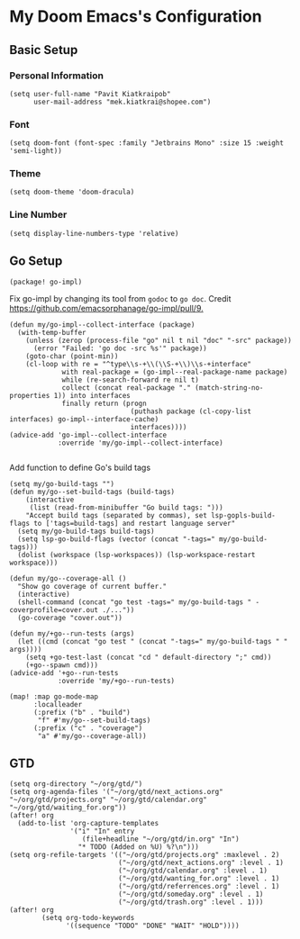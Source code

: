 * My Doom Emacs's Configuration
** Basic Setup
*** Personal Information
#+begin_src elisp
(setq user-full-name "Pavit Kiatkraipob"
      user-mail-address "mek.kiatkrai@shopee.com")
#+end_src
*** Font
#+begin_src elisp
(setq doom-font (font-spec :family "Jetbrains Mono" :size 15 :weight 'semi-light))
#+end_src
*** Theme
#+begin_src elisp
(setq doom-theme 'doom-dracula)
#+end_src
*** Line Number
#+begin_src elisp
(setq display-line-numbers-type 'relative)
#+end_src
** Go Setup

#+begin_src elisp :tangle packages.el
(package! go-impl)
#+end_src
Fix go-impl by changing its tool from =godoc= to =go doc=. Credit [[https://github.com/emacsorphanage/go-impl/pull/9.]]
#+begin_src elisp
(defun my/go-impl--collect-interface (package)
  (with-temp-buffer
    (unless (zerop (process-file "go" nil t nil "doc" "-src" package))
      (error "Failed: 'go doc -src %s'" package))
    (goto-char (point-min))
    (cl-loop with re = "^type\\s-+\\(\\S-+\\)\\s-+interface"
             with real-package = (go-impl--real-package-name package)
             while (re-search-forward re nil t)
             collect (concat real-package "." (match-string-no-properties 1)) into interfaces
             finally return (progn
                              (puthash package (cl-copy-list interfaces) go-impl--interface-cache)
                              interfaces))))
(advice-add 'go-impl--collect-interface
            :override 'my/go-impl--collect-interface)

#+end_src

#+RESULTS:

Add function to define Go's build tags
#+begin_src elisp
(setq my/go-build-tags "")
(defun my/go--set-build-tags (build-tags)
    (interactive
     (list (read-from-minibuffer "Go build tags: ")))
    "Accept build tags (separated by commas), set lsp-gopls-build-flags to ['tags=build-tags] and restart language server"
  (setq my/go-build-tags build-tags)
  (setq lsp-go-build-flags (vector (concat "-tags=" my/go-build-tags)))
  (dolist (workspace (lsp-workspaces)) (lsp-workspace-restart workspace)))
#+end_src

#+begin_src elisp
(defun my/go--coverage-all ()
  "Show go coverage of current buffer."
  (interactive)
  (shell-command (concat "go test -tags=" my/go-build-tags " -coverprofile=cover.out ./..."))
  (go-coverage "cover.out"))

(defun my/+go--run-tests (args)
  (let ((cmd (concat "go test " (concat "-tags=" my/go-build-tags " " args))))
    (setq +go-test-last (concat "cd " default-directory ";" cmd))
    (+go--spawn cmd)))
(advice-add '+go--run-tests
            :override 'my/+go--run-tests)

(map! :map go-mode-map
      :localleader
      (:prefix ("b" . "build")
       "f" #'my/go--set-build-tags)
      (:prefix ("c" . "coverage")
       "a" #'my/go--coverage-all))
#+end_src

** GTD
#+begin_src elisp
(setq org-directory "~/org/gtd/")
(setq org-agenda-files '("~/org/gtd/next_actions.org" "~/org/gtd/projects.org" "~/org/gtd/calendar.org" "~/org/gtd/waiting_for.org"))
(after! org
  (add-to-list 'org-capture-templates
               '("i" "In" entry
                  (file+headline "~/org/gtd/in.org" "In")
                 "* TODO (Added on %U) %?\n")))
(setq org-refile-targets '(("~/org/gtd/projects.org" :maxlevel . 2)
                           ("~/org/gtd/next_actions.org" :level . 1)
                           ("~/org/gtd/calendar.org" :level . 1)
                           ("~/org/gtd/wanting_for.org" :level . 1)
                           ("~/org/gtd/referrences.org" :level . 1)
                           ("~/org/gtd/someday.org" :level . 1)
                           ("~/org/gtd/trash.org" :level . 1)))
(after! org
        (setq org-todo-keywords
              '((sequence "TODO" "DONE" "WAIT" "HOLD"))))
#+end_src
